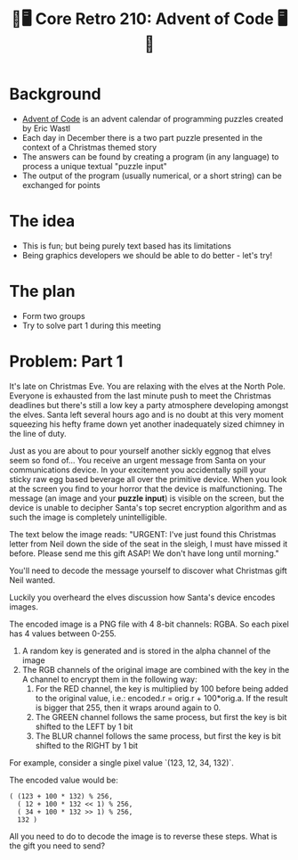 #+title: 🎄🖥 Core Retro 210: Advent of Code 🖥🎄

* Background

- [[https://adventofcode.com/2022][Advent of Code]] is an advent calendar of programming puzzles created by Eric Wastl
- Each day in December there is a two part puzzle presented in the context of a Christmas themed story
- The answers can be found by creating a program (in any language) to process a unique textual "puzzle input"
- The output of the program (usually numerical, or a short string) can be exchanged for points

* The idea

- This is fun; but being purely text based has its limitations
- Being graphics developers we should be able to do better - let's try!

* The plan

- Form two groups
- Try to solve part 1 during this meeting

* Problem: Part 1

It's late on Christmas Eve. You are relaxing with the elves at the North Pole. Everyone is exhausted from the last minute push to meet the Christmas deadlines but there's still a low key a party atmosphere developing amongst the elves. Santa left several hours ago and is no doubt at this very moment squeezing his hefty frame down yet another inadequately sized chimney in the line of duty.

Just as you are about to pour yourself another sickly eggnog that elves seem so fond of... You receive an urgent message from Santa on your communications device. In your excitement you accidentally spill your sticky raw egg based beverage all over the primitive device. When you look at the screen you find to your horror that the device is malfunctioning. The message (an image and your *puzzle input*) is visible on the screen, but the device is unable to decipher Santa's top secret encryption algorithm and as such the image is completely unintelligible.

The text below the image reads:
"URGENT: I've just found this Christmas letter from Neil down the side of the seat in the sleigh, I must have missed it before. Please send me this gift ASAP! We don't have long until morning."

[[file:../images/aoc/encoded.png]]

You'll need to decode the message yourself to discover what Christmas gift Neil wanted.

Luckily you overheard the elves discussion how Santa's device encodes images.

The encoded image is a PNG file with 4 8-bit channels: RGBA. So each pixel has 4 values between 0-255.

1. A random key is generated and is stored in the alpha channel of the image
2. The RGB channels of the original image are combined with the key in the A channel to encrypt them in the following way:
   1. For the RED channel, the key is multiplied by 100 before being added to the original value, i.e.: encoded.r = orig.r + 100*orig.a. If the result is bigger that 255, then it wraps around again to 0.
   2. The GREEN channel follows the same process, but first the key is bit shifted to the LEFT by 1 bit
   3. The BLUR channel follows the same process, but first the key is bit shifted to the RIGHT by 1 bit

For example, consider a single pixel value `(123, 12, 34, 132)`.

The encoded value would be:

#+begin_src
( (123 + 100 * 132) % 256,
  ( 12 + 100 * 132 << 1) % 256,
  ( 34 + 100 * 132 >> 1) % 256,
  132 )
#+end_src

All you need to do to decode the image is to reverse these steps. What is the gift you need to send?

* Problem: Part 2 :noexport:

Coming soon...

* Solution :noexport:

** Source image

#+begin_src python :results file link :file "../images/aoc/encoded1.png"
from PIL import Image
import numpy as np

src_img = Image.open("../images/aoc/source.png")
noise_img = Image.open("../images/aoc/noise.png")
mask_img = Image.open("../images/aoc/mask.png")

src = np.asarray(src_img)
noise = np.asarray(noise_img)
mask = np.asarray(mask_img)
mask = np.greater(mask,0)

noise[...,0] = np.bitwise_and(noise[...,0], ~1)
noise[...,0] = np.bitwise_or(noise[...,0], mask[...,0])

src = np.clip(src, 1, 254)

dst = np.zeros((src_img.height, src_img.width, 4), 'uint8')
dst[...,0] = src[...,0] + mask[...,0]*100*noise[...,0]
dst[...,1] = src[...,1] + mask[...,0]*100*np.left_shift(noise[...,0],1)
dst[...,2] = src[...,2] + mask[...,0]*100*np.right_shift(noise[...,0],1)
dst[...,3] = noise[...,0]

dst_img = Image.fromarray(dst)
dst_img.save("../images/aoc/encoded1.png")
#+end_src

#+RESULTS:
[[file:../images/aoc/encoded1.png]]

** Encoder

#+begin_src python :results file link :file "../images/aoc/encoded.png"
from PIL import Image
import numpy as np

src_img = Image.open("../images/aoc/encoded1.png")

src = np.asarray(src_img)

src = np.clip(src, 1, 254)

dst = np.zeros((src_img.height, src_img.width, 4), 'uint8')
dst[...,0] = src[...,0] + 100*src[...,3]
dst[...,1] = src[...,1] + 100*np.left_shift(src[...,3],1)
dst[...,2] = src[...,2] + 100*np.right_shift(src[...,3],1)
dst[...,3] = src[...,3]

dst_img = Image.fromarray(dst)
dst_img.save("../images/aoc/encoded.png")
#+end_src

#+RESULTS:
[[file:../images/aoc/encoded.png]]

** Decoder

#+begin_src python :results file link :file "../images/aoc/decoded1.png"
from PIL import Image
import numpy as np

src_img = Image.open("../images/aoc/encoded.png")

src = np.asarray(src_img)

dst = np.zeros((src_img.height, src_img.width, 4), 'uint8')
dst[...,0] = src[...,0] - 100*src[...,3]
dst[...,1] = src[...,1] - 100*np.left_shift(src[...,3],1)
dst[...,2] = src[...,2] - 100*np.right_shift(src[...,3],1)
dst[...,3] = 255

dst_img = Image.fromarray(dst)
dst_img.save("../images/aoc/decoded1.png")
#+end_src

#+RESULTS:
[[file:../images/aoc/decoded1.png]]


[[file:../images/aoc/decoded.png]]

#+begin_src python :results file link :file "../images/aoc/decoded.png"
from PIL import Image
import numpy as np

src_img = Image.open("../images/aoc/decoded1.png")
noise_img = Image.open("../images/aoc/encoded.png")
# mask_img = Image.open("../images/aoc/mask.png")

## TODO use the bit mask to limit the decoding region

src = np.asarray(src_img)
noise = np.asarray(noise_img)
# mask = np.asarray(mask_img)

# mask = np.greater(mask, 0)
dst = np.zeros((src_img.height, src_img.width, 4), 'uint8')
dst[...,0] = src[...,0] - 100*noise[...,3]
dst[...,1] = src[...,1] - 100*np.left_shift(noise[...,3],1)
dst[...,2] = src[...,2] - 100*np.right_shift(noise[...,3],1)
dst[...,3] = 255

dst_img = Image.fromarray(dst)
dst_img.save("../images/aoc/decoded.png")
#+end_src

#+RESULTS:
[[file:../images/aoc/decoded.png]]
